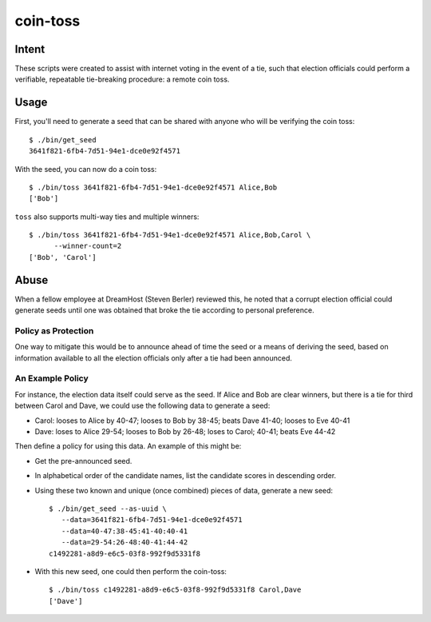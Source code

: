 ~~~~~~~~~
coin-toss
~~~~~~~~~


Intent
======

These scripts were created to assist with internet voting in the event of a
tie, such that election officials could perform a verifiable, repeatable
tie-breaking procedure: a remote coin toss.


Usage
=====

First, you'll need to generate a seed that can be shared with anyone who will
be verifying the coin toss::

  $ ./bin/get_seed
  3641f821-6fb4-7d51-94e1-dce0e92f4571

With the seed, you can now do a coin toss::

  $ ./bin/toss 3641f821-6fb4-7d51-94e1-dce0e92f4571 Alice,Bob
  ['Bob']

``toss`` also supports multi-way ties and multiple winners::

  $ ./bin/toss 3641f821-6fb4-7d51-94e1-dce0e92f4571 Alice,Bob,Carol \
        --winner-count=2
  ['Bob', 'Carol']


Abuse
=====

When a fellow employee at DreamHost (Steven Berler) reviewed this, he noted
that a corrupt election official could generate seeds until one was obtained
that broke the tie according to personal preference.


Policy as Protection
--------------------

One way to mitigate this would be to announce ahead of time the seed or a
means of deriving the seed, based on information available to all the election
officials only after a tie had been announced.


An Example Policy
-----------------

For instance, the election data itself could serve as the seed. If Alice and
Bob are clear winners, but there is a tie for third between Carol and Dave, we
could use the following data to generate a seed:

* Carol: looses to Alice by 40-47; looses to Bob by 38-45; beats Dave 41-40;
  looses to Eve 40-41

* Dave: loses to Alice 29-54; looses to Bob by 26-48; loses to Carol; 40-41;
  beats Eve 44-42

Then define a policy for using this data. An example of this might be:

* Get the pre-announced seed.

* In alphabetical order of the candidate names, list the candidate scores in
  descending order.

* Using these two known and unique (once combined) pieces of data, generate a
  new seed::

     $ ./bin/get_seed --as-uuid \
        --data=3641f821-6fb4-7d51-94e1-dce0e92f4571
        --data=40-47:38-45:41-40:40-41
        --data=29-54:26-48:40-41:44-42
     c1492281-a8d9-e6c5-03f8-992f9d5331f8

* With this new seed, one could then perform the coin-toss::

     $ ./bin/toss c1492281-a8d9-e6c5-03f8-992f9d5331f8 Carol,Dave
     ['Dave']

